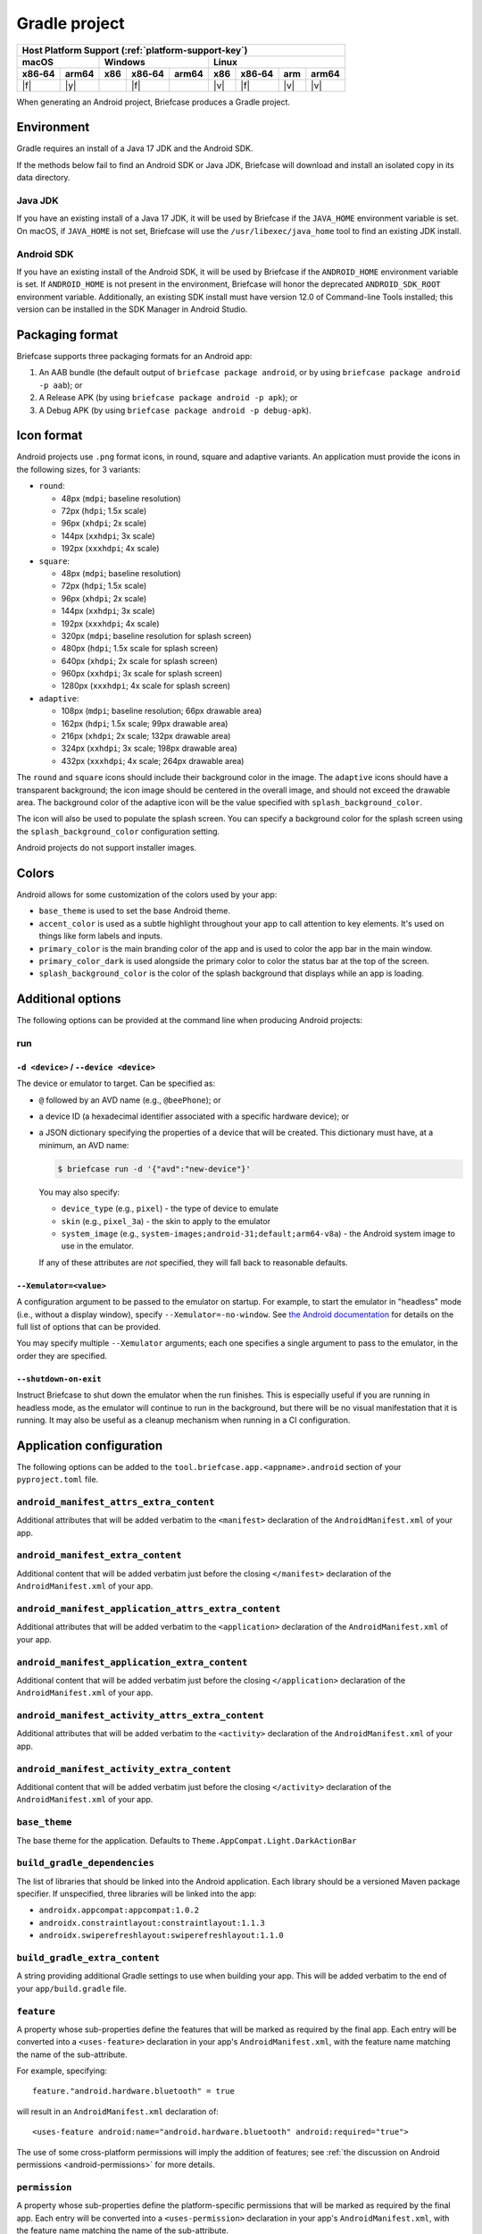 ==============
Gradle project
==============

+--------+-------+---------+--------+---+-----+--------+-----+-------+
| Host Platform Support (:ref:`platform-support-key`)                |
+--------+-------+---------+--------+---+-----+--------+-----+-------+
| macOS          | Windows              | Linux                      |
+--------+-------+-----+--------+-------+-----+--------+-----+-------+
| x86‑64 | arm64 | x86 | x86‑64 | arm64 | x86 | x86‑64 | arm | arm64 |
+========+=======+=====+========+=======+=====+========+=====+=======+
| |f|    | |y|   |     | |f|    |       | |v| | |f|    | |v| | |v|   |
+--------+-------+-----+--------+-------+-----+--------+-----+-------+

When generating an Android project, Briefcase produces a Gradle project.

Environment
===========

Gradle requires an install of a Java 17 JDK and the Android SDK.

If the methods below fail to find an Android SDK or Java JDK, Briefcase will
download and install an isolated copy in its data directory.

Java JDK
--------

If you have an existing install of a Java 17 JDK, it will be used by Briefcase
if the ``JAVA_HOME`` environment variable is set. On macOS, if ``JAVA_HOME`` is
not set, Briefcase will use the ``/usr/libexec/java_home`` tool to find an
existing JDK install.

Android SDK
-----------

If you have an existing install of the Android SDK, it will be used by Briefcase
if the ``ANDROID_HOME`` environment variable is set. If ``ANDROID_HOME`` is not
present in the environment, Briefcase will honor the deprecated
``ANDROID_SDK_ROOT`` environment variable. Additionally, an existing SDK install
must have version 12.0 of Command-line Tools installed; this version can be
installed in the SDK Manager in Android Studio.

Packaging format
================

Briefcase supports three packaging formats for an Android app:

1. An AAB bundle (the default output of ``briefcase package android``, or by using
   ``briefcase package android -p aab``); or
2. A Release APK (by using ``briefcase package android -p apk``); or
3. A Debug APK (by using ``briefcase package android -p debug-apk``).

Icon format
===========

Android projects use ``.png`` format icons, in round, square and adaptive variants. An
application must provide the icons in the following sizes, for 3 variants:

* ``round``:

  * 48px (``mdpi``; baseline resolution)
  * 72px (``hdpi``; 1.5x scale)
  * 96px (``xhdpi``; 2x scale)
  * 144px (``xxhdpi``; 3x scale)
  * 192px (``xxxhdpi``; 4x scale)

* ``square``:

  * 48px (``mdpi``; baseline resolution)
  * 72px (``hdpi``; 1.5x scale)
  * 96px (``xhdpi``; 2x scale)
  * 144px (``xxhdpi``; 3x scale)
  * 192px (``xxxhdpi``; 4x scale)
  * 320px (``mdpi``; baseline resolution for splash screen)
  * 480px (``hdpi``; 1.5x scale for splash screen)
  * 640px (``xhdpi``; 2x scale for splash screen)
  * 960px (``xxhdpi``; 3x scale for splash screen)
  * 1280px (``xxxhdpi``; 4x scale for splash screen)

* ``adaptive``:

  * 108px (``mdpi``; baseline resolution; 66px drawable area)
  * 162px (``hdpi``; 1.5x scale; 99px drawable area)
  * 216px (``xhdpi``; 2x scale; 132px drawable area)
  * 324px (``xxhdpi``; 3x scale; 198px drawable area)
  * 432px (``xxxhdpi``; 4x scale; 264px drawable area)

The ``round`` and ``square`` icons should include their background color in the image.
The ``adaptive`` icons should have a transparent background; the icon image should be
centered in the overall image, and should not exceed the drawable area. The background
color of the adaptive icon will be the value specified with ``splash_background_color``.

The icon will also be used to populate the splash screen. You can specify a
background color for the splash screen using the ``splash_background_color``
configuration setting.

Android projects do not support installer images.

Colors
======

Android allows for some customization of the colors used by your app:

* ``base_theme`` is used to set the base Android theme.
* ``accent_color`` is used as a subtle highlight throughout your app to
  call attention to key elements. It's used on things like form labels and
  inputs.
* ``primary_color`` is the main branding color of the app and is used to
  color the app bar in the main window.
* ``primary_color_dark`` is used alongside the primary color to color the
  status bar at the top of the screen.
* ``splash_background_color`` is the color of the splash background that
  displays while an app is loading.

Additional options
==================

The following options can be provided at the command line when producing
Android projects:

run
---

``-d <device>`` / ``--device <device>``
~~~~~~~~~~~~~~~~~~~~~~~~~~~~~~~~~~~~~~~

The device or emulator to target. Can be specified as:

* ``@`` followed by an AVD name (e.g., ``@beePhone``); or
* a device ID (a hexadecimal identifier associated with a specific hardware device);
  or
* a JSON dictionary specifying the properties of a device that will be created.
  This dictionary must have, at a minimum, an AVD name:

  .. code-block:: console

       $ briefcase run -d '{"avd":"new-device"}'

  You may also specify:

  - ``device_type`` (e.g., ``pixel``) - the type of device to emulate
  - ``skin`` (e.g., ``pixel_3a``) - the skin to apply to the emulator
  - ``system_image`` (e.g., ``system-images;android-31;default;arm64-v8a``) - the Android
    system image to use in the emulator.

  If any of these attributes are *not* specified, they will fall back
  to reasonable defaults.

``--Xemulator=<value>``
~~~~~~~~~~~~~~~~~~~~~~~

A configuration argument to be passed to the emulator on startup. For example,
to start the emulator in "headless" mode (i.e., without a display window),
specify ``--Xemulator=-no-window``. See `the Android documentation
<https://developer.android.com/studio/run/emulator-commandline>`__ for details
on the full list of options that can be provided.

You may specify multiple ``--Xemulator`` arguments; each one specifies a
single argument to pass to the emulator, in the order they are specified.

``--shutdown-on-exit``
~~~~~~~~~~~~~~~~~~~~~~~~~~~~~~~~~~~~~~~

Instruct Briefcase to shut down the emulator when the run finishes. This is
especially useful if you are running in headless mode, as the emulator will
continue to run in the background, but there will be no visual manifestation
that it is running. It may also be useful as a cleanup mechanism when running
in a CI configuration.

Application configuration
=========================

The following options can be added to the ``tool.briefcase.app.<appname>.android``
section of your ``pyproject.toml`` file.

``android_manifest_attrs_extra_content``
----------------------------------------

Additional attributes that will be added verbatim to the ``<manifest>`` declaration of
the ``AndroidManifest.xml`` of your app.

``android_manifest_extra_content``
----------------------------------

Additional content that will be added verbatim just before the closing ``</manifest>``
declaration of the ``AndroidManifest.xml`` of your app.

``android_manifest_application_attrs_extra_content``
----------------------------------------------------

Additional attributes that will be added verbatim to the ``<application>`` declaration
of the ``AndroidManifest.xml`` of your app.

``android_manifest_application_extra_content``
----------------------------------------------

Additional content that will be added verbatim just before the closing
``</application>`` declaration of the ``AndroidManifest.xml`` of your app.

``android_manifest_activity_attrs_extra_content``
-------------------------------------------------

Additional attributes that will be added verbatim to the ``<activity>`` declaration of
the ``AndroidManifest.xml`` of your app.

``android_manifest_activity_extra_content``
-------------------------------------------

Additional content that will be added verbatim just before the closing ``</activity>``
declaration of the ``AndroidManifest.xml`` of your app.

``base_theme``
--------------

The base theme for the application. Defaults to ``Theme.AppCompat.Light.DarkActionBar``

``build_gradle_dependencies``
-----------------------------

The list of libraries that should be linked into the Android application. Each library
should be a versioned Maven package specifier. If unspecified, three libraries will be
linked into the app:

* ``androidx.appcompat:appcompat:1.0.2``
* ``androidx.constraintlayout:constraintlayout:1.1.3``
* ``androidx.swiperefreshlayout:swiperefreshlayout:1.1.0``

``build_gradle_extra_content``
------------------------------

A string providing additional Gradle settings to use when building your app.
This will be added verbatim to the end of your ``app/build.gradle`` file.

``feature``
-----------

A property whose sub-properties define the features that will be marked as required by
the final app. Each entry will be converted into a ``<uses-feature>`` declaration in
your app's ``AndroidManifest.xml``, with the feature name matching the name of the
sub-attribute.

For example, specifying::

    feature."android.hardware.bluetooth" = true

will result in an ``AndroidManifest.xml`` declaration of::

    <uses-feature android:name="android.hardware.bluetooth" android:required="true">

The use of some cross-platform permissions will imply the addition of features; see
:ref:`the discussion on Android permissions <android-permissions>` for more details.

``permission``
--------------

A property whose sub-properties define the platform-specific permissions that will be
marked as required by the final app. Each entry will be converted into a
``<uses-permission>`` declaration in your app's ``AndroidManifest.xml``, with the
feature name matching the name of the sub-attribute.

For example, specifying::

    permission."android.permission.HIGH_SAMPLING_RATE_SENSORS" = true

will result in an ``AndroidManifest.xml`` declaration of::

    <uses-permission android:name="android.permission.HIGH_SAMPLING_RATE_SENSORS">

``version_code``
----------------

In addition to a version number, Android projects require a version "code".
This code is an integer version of your version number that *must* increase
with every new release pushed to the Play Store.

Briefcase will attempt to generate a version code by combining the version
number with the build number. It does this by using each part of the main
version number (padded to 3 digits if necessary) and the build number as 2
significant digits of the final version code:

  * Version ``1.0``, build 1 becomes ``1000001`` (i.e, ``1``, ``00``, ``00``, ``01``)
  * Version ``1.2``, build 37 becomes ``1020037`` (i.e., ``1``, ``02``, ``00``, ``37``)
  * Version ``1.2.37``, build 42 becomes ``1023742`` (i.e, ``1``, ``02``, ``37``, ``42``)
  * Version ``2020.6``, build 4 becomes ``2020060004`` (i.e., ``2020``, ``06``, ``00``, ``04``)

If you want to manually specify a version code by defining ``version_code`` in
your application configuration. If provided, this value will override any
auto-generated value.

.. _android-permissions:

Permissions
===========

Briefcase cross platform permissions map to ``<uses-permission>`` declarations in the
app's ``AppManifest.xml``:

* ``camera``: ``android.permission.CAMERA``
* ``microphone``: ``android.permission.RECORD_AUDIO``
* ``coarse_location``: ``android.permission.ACCESS_COARSE_LOCATION``
* ``fine_location``: ``android.permission.ACCESS_FINE_LOCATION``
* ``background_location``: ``android.permission.ACCESS_BACKGROUND_LOCATION``
* ``photo_library``: ``android.permission.READ_MEDIA_VISUAL_USER_SELECTED``

Every application will be automatically granted the ``android.permission.INTERNET`` and
``android.permission.NETWORK_STATE`` permissions.

Specifying a ``camera`` permission will result in the following non-required ``feature``
definitions being implicitly added to your app:

* ``android.hardware.camera``,
* ``android.hardware.camera.any``,
* ``android.hardware.camera.front``,
* ``android.hardware.camera.external`` and
* ``android.hardware.camera.autofocus``.

Specifying the ``coarse_location``, ``fine_location`` or ``background_location``
permissions will result in the following non-required ``feature`` declarations being
implicitly added to your app:

* ``android.hardware.location.network``
* ``android.hardware.location.gps``

This is done to ensure that an app is not prevented from installing if the device
doesn't have the given features. You can make the feature explicitly required by
manually defining these feature requirements. For example, to make GPS hardware
required, you could add the following to the Android section of your
``pyproject.toml``::

    feature."android.hardware.location.gps" = True

Platform quirks
===============

.. _android-third-party-packages:

Availability of third-party packages
------------------------------------

Briefcase is able to use third-party packages in Android apps. As long as the package is
available on PyPI, or you can provide a wheel file for the package, it can be added to
the ``requires`` declaration in your ``pyproject.toml`` file and used by your app at
runtime.

If the package is pure Python (i.e., it does not contain a binary library), that's all
you need to do. To check whether a package is pure Python, look at the PyPI downloads
page for the project; if the wheels provided are have a ``-py3-none-any.whl`` suffix,
then they are pure Python wheels. If the wheels have version and platform-specific
extensions (e.g., ``-cp311-cp311-macosx_11_0_universal2.whl``), then the wheel contains
a binary component.

If the package contains a binary component, that wheel needs to be compiled for Android.
PyPI does not currently support uploading Android-compatible wheels, so you can't rely
on PyPI to provide those wheels. Briefcase uses a `secondary repository
<https://chaquo.com/pypi-13.1/>`__ to provide pre-compiled Android wheels.

This repository is maintained by the BeeWare project, and as a result, it does not have
binary wheels for *every* package that is available on PyPI, or even every *version* of
every package that is on PyPI. If you see any of the following messages when building an
app for a mobile platform, then the package (or this version of it) probably isn't
supported yet:

* The error `"Chaquopy cannot compile native code"
  <https://chaquo.com/chaquopy/doc/current/faq.html#chaquopy-cannot-compile-native-code>`__
* A reference to downloading a ``.tar.gz`` version of the package
* A reference to ``Building wheels for collected packages: <package>``

It is *usually* possible to compile any binary package wheels for Android, depending on
the requirements of the package itself. If the package has a dependency on other binary
libraries (e.g., something like ``libjpeg`` that isn't written in Python), those
libraries will need to be compiled for Android as well. However, if the library requires
build tools that don't support Android, such as a compiler that can't target Android, or
a PEP517 build system that doesn't support cross-compilation, it may not be possible to
build an Android wheel.

The `Chaquopy repository <https://github.com/chaquo/chaquopy/blob/master/server/pypi/README.md>`__
contains tools to assist with cross-compiling Android binary wheels. This repository contains
recipes for building the packages that are stored in the `secondary package repository
<https://chaquo.com/pypi-13.1/>`__. Contributions of new package recipes are welcome, and
can be submitted as pull requests. Or, if you have a particular package that you'd like
us to support, please visit the `issue tracker
<https://github.com/chaquo/chaquopy/issues>`__ and provide details about that package.

Additionally: while it is possible to use `briefcase package android` to produce an APK or
AAB file for distribution, the file is not usable as-is. It must be manually signed regardless
of whether you're distributing your app by means of the Play Store or ad-hoc via APK. For details on
how to manually sign your code, see `Sign the Android App Bundle <https://briefcase.readthedocs.
io/en/stable/how-to/publishing/android.html#sign-the-android-app-bundle>`__.
